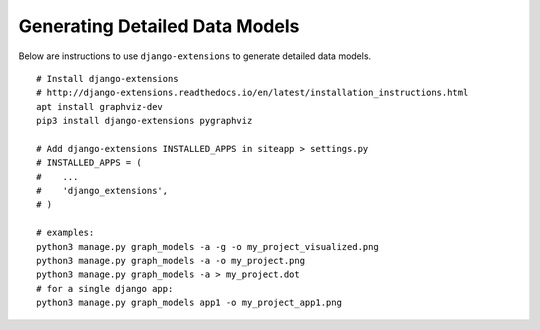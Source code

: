 .. Copyright (C) 2020 GovReady PBC

Generating Detailed Data Models
===============================

Below are instructions to use ``django-extensions`` to generate detailed
data models.

::

   # Install django-extensions
   # http://django-extensions.readthedocs.io/en/latest/installation_instructions.html
   apt install graphviz-dev
   pip3 install django-extensions pygraphviz

   # Add django-extensions INSTALLED_APPS in siteapp > settings.py
   # INSTALLED_APPS = (
   #    ...
   #    'django_extensions',
   # )

   # examples:
   python3 manage.py graph_models -a -g -o my_project_visualized.png
   python3 manage.py graph_models -a -o my_project.png
   python3 manage.py graph_models -a > my_project.dot
   # for a single django app:
   python3 manage.py graph_models app1 -o my_project_app1.png
